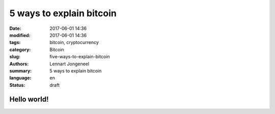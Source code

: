 5 ways to explain bitcoin
=========================

:date: 2017-06-01 14:36
:modified: 2017-06-01 14:36
:tags: bitcoin, cryptocurrency
:category: Bitcoin
:slug: five-ways-to-explain-bitcoin
:authors: Lennart Jongeneel
:summary: 5 ways to explain bitcoin
:language: en
:status: draft

Hello world!
------------
